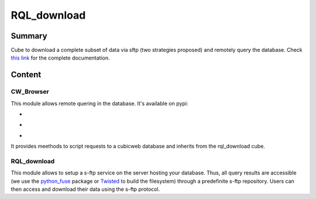 ============
RQL_download
============

Summary
=======

Cube to download a complete subset of data via sftp (two strategies proposed) and remotely query the database.
Check `this link <https://neurospin.github.io/rql_download/>`_ for the complete
documentation.

Content
=======

CW_Browser
----------

This module allows remote quering in the database. It's available on pypi:

- |latest_version|
- |Development_Status|
- |License|

It provides meethods to script requests to a cubicweb database and inherits from the rql_download cube.

.. |latest_version| image:: https://pypip.in/version/cwbrowser/badge.png
                        :target: https://pypi.python.org/pypi/cwbrowser/
                        :alt: Latest Version
    
.. |Development_Status| image:: https://pypip.in/status/cwbrowser/badge.png
                            :target: https://pypi.python.org/pypi/cwbrowser/
                            :alt: Development Status

.. |License| image:: https://pypip.in/license/cwbrowser/badge.png
                 :target: https://pypi.python.org/pypi/cwbrowser/
                 :alt: License


RQL_download
------------

This module allows to setup a s-ftp service on the server hosting your database. Thus, all query results are accessible (we use the python_fuse_ package or Twisted_ to build the filesystem) through a predefinite s-ftp repository. Users can then access and download their data using the s-ftp protocol.

.. _Twisted: https://pypi.python.org/pypi/Twisted
.. _python_fuse: https://pypi.python.org/pypi/fuse-python
